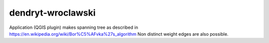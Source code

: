 dendryt-wroclawski
==================

Application (QGIS plugin) makes spanning tree as described in
https://en.wikipedia.org/wiki/Bor%C5%AFvka%27s_algorithm
Non distinct weight edges are also possible.
